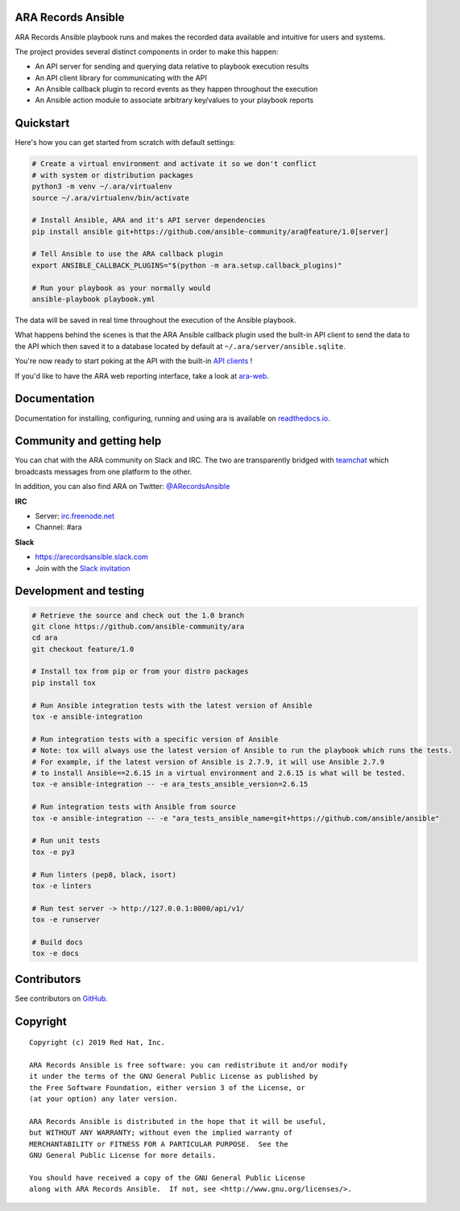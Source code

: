 ARA Records Ansible
===================

.. image:: doc/source/_static/ara-with-icon.png

ARA Records Ansible playbook runs and makes the recorded data available and
intuitive for users and systems.

The project provides several distinct components in order to make this happen:

- An API server for sending and querying data relative to playbook execution results
- An API client library for communicating with the API
- An Ansible callback plugin to record events as they happen throughout the execution
- An Ansible action module to associate arbitrary key/values to your playbook reports

Quickstart
==========

Here's how you can get started from scratch with default settings:

.. code-block:: bash

    # Create a virtual environment and activate it so we don't conflict
    # with system or distribution packages
    python3 -m venv ~/.ara/virtualenv
    source ~/.ara/virtualenv/bin/activate

    # Install Ansible, ARA and it's API server dependencies
    pip install ansible git+https://github.com/ansible-community/ara@feature/1.0[server]

    # Tell Ansible to use the ARA callback plugin
    export ANSIBLE_CALLBACK_PLUGINS="$(python -m ara.setup.callback_plugins)"

    # Run your playbook as your normally would
    ansible-playbook playbook.yml

The data will be saved in real time throughout the execution of the Ansible playbook.

What happens behind the scenes is that the ARA Ansible callback plugin used
the built-in API client to send the data to the API which then saved it to a
database located by default at ``~/.ara/server/ansible.sqlite``.

You're now ready to start poking at the API with the built-in
`API clients <https://ara.readthedocs.io/en/feature-1.0/api-usage.html>`_ !

If you'd like to have the ARA web reporting interface, take a look at
`ara-web <https://github.com/ansible-community/ara-web>`_.

Documentation
=============

Documentation for installing, configuring, running and using ara is
available on `readthedocs.io <https://ara.readthedocs.io/en/feature-1.0/>`_.

Community and getting help
==========================

You can chat with the ARA community on Slack and IRC.
The two are transparently bridged with teamchat_ which broadcasts messages from
one platform to the other.

In addition, you can also find ARA on Twitter: `@ARecordsAnsible <https://twitter.com/ARecordsAnsible>`_

**IRC**

- Server: `irc.freenode.net`_
- Channel: #ara

**Slack**

- https://arecordsansible.slack.com
- Join with the `Slack invitation <https://join.slack.com/t/arecordsansible/shared_invite/enQtMjMxNzI4ODAxMDQxLWU4MmZhZTI4ZjRjOTUwZTM2MzM3MzcwNDU1YzFmNzRlMzI0NTUzNDY1MWJlNThhM2I4ZTViZjUwZTRkNTBiM2I>`_

.. _teamchat: https://github.com/dmsimard/teamchat
.. _irc.freenode.net: https://webchat.freenode.net/

Development and testing
=======================

.. code-block:: bash

  # Retrieve the source and check out the 1.0 branch
  git clone https://github.com/ansible-community/ara
  cd ara
  git checkout feature/1.0

  # Install tox from pip or from your distro packages
  pip install tox

  # Run Ansible integration tests with the latest version of Ansible
  tox -e ansible-integration

  # Run integration tests with a specific version of Ansible
  # Note: tox will always use the latest version of Ansible to run the playbook which runs the tests.
  # For example, if the latest version of Ansible is 2.7.9, it will use Ansible 2.7.9
  # to install Ansible==2.6.15 in a virtual environment and 2.6.15 is what will be tested.
  tox -e ansible-integration -- -e ara_tests_ansible_version=2.6.15

  # Run integration tests with Ansible from source
  tox -e ansible-integration -- -e "ara_tests_ansible_name=git+https://github.com/ansible/ansible"

  # Run unit tests
  tox -e py3

  # Run linters (pep8, black, isort)
  tox -e linters

  # Run test server -> http://127.0.0.1:8000/api/v1/
  tox -e runserver

  # Build docs
  tox -e docs

Contributors
============

See contributors on GitHub_.

.. _GitHub: https://github.com/ansible-community/ara/graphs/contributors

Copyright
=========

::

    Copyright (c) 2019 Red Hat, Inc.

    ARA Records Ansible is free software: you can redistribute it and/or modify
    it under the terms of the GNU General Public License as published by
    the Free Software Foundation, either version 3 of the License, or
    (at your option) any later version.

    ARA Records Ansible is distributed in the hope that it will be useful,
    but WITHOUT ANY WARRANTY; without even the implied warranty of
    MERCHANTABILITY or FITNESS FOR A PARTICULAR PURPOSE.  See the
    GNU General Public License for more details.

    You should have received a copy of the GNU General Public License
    along with ARA Records Ansible.  If not, see <http://www.gnu.org/licenses/>.